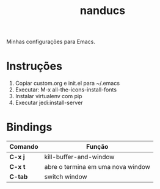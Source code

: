 #+TITLE: nanducs
Minhas configurações para Emacs.
* Instruções
1. Copiar custom.org e init.el para ~/.emacs
2. Executar: M-x all-the-icons-install-fonts
3. Instalar virtualenv com pip
4. Executar jedi:install-server
* Bindings
|---------+-----------------------------------|
| Comando | Função                            |
|---------+-----------------------------------|
| *C-x j* | kill-buffer-and-window            |
| *C-x t* | abre o termina em uma nova window |
| *C-tab* | switch window                     |
|---------+-----------------------------------|

